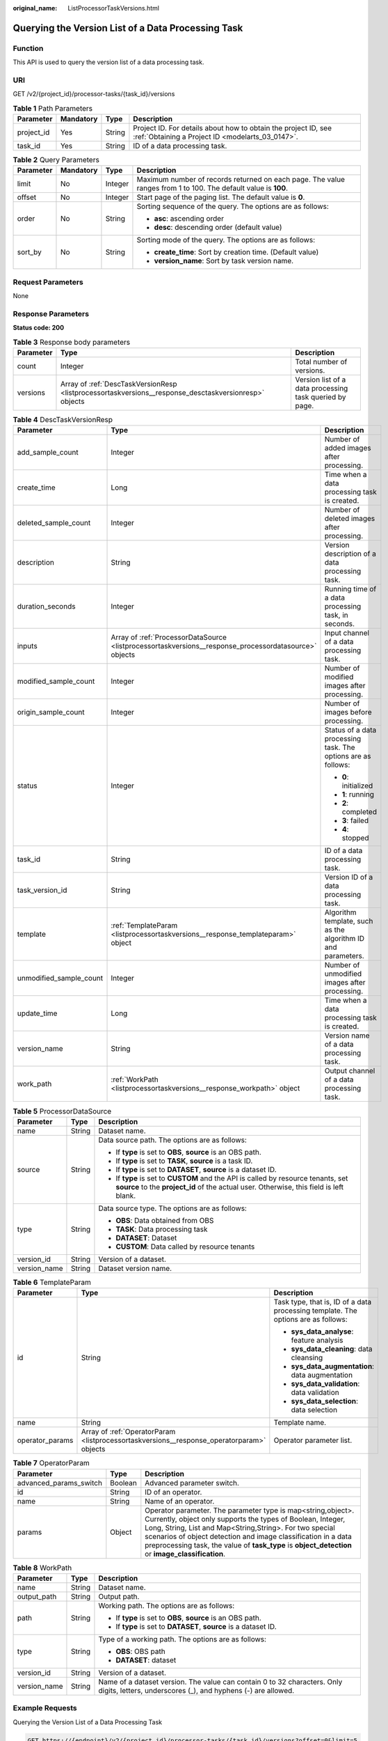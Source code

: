 :original_name: ListProcessorTaskVersions.html

.. _ListProcessorTaskVersions:

Querying the Version List of a Data Processing Task
===================================================

Function
--------

This API is used to query the version list of a data processing task.

URI
---

GET /v2/{project_id}/processor-tasks/{task_id}/versions

.. table:: **Table 1** Path Parameters

   +------------+-----------+--------+--------------------------------------------------------------------------------------------------------------------+
   | Parameter  | Mandatory | Type   | Description                                                                                                        |
   +============+===========+========+====================================================================================================================+
   | project_id | Yes       | String | Project ID. For details about how to obtain the project ID, see :ref:`Obtaining a Project ID <modelarts_03_0147>`. |
   +------------+-----------+--------+--------------------------------------------------------------------------------------------------------------------+
   | task_id    | Yes       | String | ID of a data processing task.                                                                                      |
   +------------+-----------+--------+--------------------------------------------------------------------------------------------------------------------+

.. table:: **Table 2** Query Parameters

   +-----------------+-----------------+-----------------+----------------------------------------------------------------------------------------------------------------+
   | Parameter       | Mandatory       | Type            | Description                                                                                                    |
   +=================+=================+=================+================================================================================================================+
   | limit           | No              | Integer         | Maximum number of records returned on each page. The value ranges from 1 to 100. The default value is **100**. |
   +-----------------+-----------------+-----------------+----------------------------------------------------------------------------------------------------------------+
   | offset          | No              | Integer         | Start page of the paging list. The default value is **0**.                                                     |
   +-----------------+-----------------+-----------------+----------------------------------------------------------------------------------------------------------------+
   | order           | No              | String          | Sorting sequence of the query. The options are as follows:                                                     |
   |                 |                 |                 |                                                                                                                |
   |                 |                 |                 | -  **asc**: ascending order                                                                                    |
   |                 |                 |                 |                                                                                                                |
   |                 |                 |                 | -  **desc**: descending order (default value)                                                                  |
   +-----------------+-----------------+-----------------+----------------------------------------------------------------------------------------------------------------+
   | sort_by         | No              | String          | Sorting mode of the query. The options are as follows:                                                         |
   |                 |                 |                 |                                                                                                                |
   |                 |                 |                 | -  **create_time**: Sort by creation time. (Default value)                                                     |
   |                 |                 |                 |                                                                                                                |
   |                 |                 |                 | -  **version_name**: Sort by task version name.                                                                |
   +-----------------+-----------------+-----------------+----------------------------------------------------------------------------------------------------------------+

Request Parameters
------------------

None

Response Parameters
-------------------

**Status code: 200**

.. table:: **Table 3** Response body parameters

   +-----------+-------------------------------------------------------------------------------------------------------+---------------------------------------------------------+
   | Parameter | Type                                                                                                  | Description                                             |
   +===========+=======================================================================================================+=========================================================+
   | count     | Integer                                                                                               | Total number of versions.                               |
   +-----------+-------------------------------------------------------------------------------------------------------+---------------------------------------------------------+
   | versions  | Array of :ref:`DescTaskVersionResp <listprocessortaskversions__response_desctaskversionresp>` objects | Version list of a data processing task queried by page. |
   +-----------+-------------------------------------------------------------------------------------------------------+---------------------------------------------------------+

.. _listprocessortaskversions__response_desctaskversionresp:

.. table:: **Table 4** DescTaskVersionResp

   +-------------------------+-------------------------------------------------------------------------------------------------------+---------------------------------------------------------------+
   | Parameter               | Type                                                                                                  | Description                                                   |
   +=========================+=======================================================================================================+===============================================================+
   | add_sample_count        | Integer                                                                                               | Number of added images after processing.                      |
   +-------------------------+-------------------------------------------------------------------------------------------------------+---------------------------------------------------------------+
   | create_time             | Long                                                                                                  | Time when a data processing task is created.                  |
   +-------------------------+-------------------------------------------------------------------------------------------------------+---------------------------------------------------------------+
   | deleted_sample_count    | Integer                                                                                               | Number of deleted images after processing.                    |
   +-------------------------+-------------------------------------------------------------------------------------------------------+---------------------------------------------------------------+
   | description             | String                                                                                                | Version description of a data processing task.                |
   +-------------------------+-------------------------------------------------------------------------------------------------------+---------------------------------------------------------------+
   | duration_seconds        | Integer                                                                                               | Running time of a data processing task, in seconds.           |
   +-------------------------+-------------------------------------------------------------------------------------------------------+---------------------------------------------------------------+
   | inputs                  | Array of :ref:`ProcessorDataSource <listprocessortaskversions__response_processordatasource>` objects | Input channel of a data processing task.                      |
   +-------------------------+-------------------------------------------------------------------------------------------------------+---------------------------------------------------------------+
   | modified_sample_count   | Integer                                                                                               | Number of modified images after processing.                   |
   +-------------------------+-------------------------------------------------------------------------------------------------------+---------------------------------------------------------------+
   | origin_sample_count     | Integer                                                                                               | Number of images before processing.                           |
   +-------------------------+-------------------------------------------------------------------------------------------------------+---------------------------------------------------------------+
   | status                  | Integer                                                                                               | Status of a data processing task. The options are as follows: |
   |                         |                                                                                                       |                                                               |
   |                         |                                                                                                       | -  **0**: initialized                                         |
   |                         |                                                                                                       |                                                               |
   |                         |                                                                                                       | -  **1**: running                                             |
   |                         |                                                                                                       |                                                               |
   |                         |                                                                                                       | -  **2**: completed                                           |
   |                         |                                                                                                       |                                                               |
   |                         |                                                                                                       | -  **3**: failed                                              |
   |                         |                                                                                                       |                                                               |
   |                         |                                                                                                       | -  **4**: stopped                                             |
   +-------------------------+-------------------------------------------------------------------------------------------------------+---------------------------------------------------------------+
   | task_id                 | String                                                                                                | ID of a data processing task.                                 |
   +-------------------------+-------------------------------------------------------------------------------------------------------+---------------------------------------------------------------+
   | task_version_id         | String                                                                                                | Version ID of a data processing task.                         |
   +-------------------------+-------------------------------------------------------------------------------------------------------+---------------------------------------------------------------+
   | template                | :ref:`TemplateParam <listprocessortaskversions__response_templateparam>` object                       | Algorithm template, such as the algorithm ID and parameters.  |
   +-------------------------+-------------------------------------------------------------------------------------------------------+---------------------------------------------------------------+
   | unmodified_sample_count | Integer                                                                                               | Number of unmodified images after processing.                 |
   +-------------------------+-------------------------------------------------------------------------------------------------------+---------------------------------------------------------------+
   | update_time             | Long                                                                                                  | Time when a data processing task is created.                  |
   +-------------------------+-------------------------------------------------------------------------------------------------------+---------------------------------------------------------------+
   | version_name            | String                                                                                                | Version name of a data processing task.                       |
   +-------------------------+-------------------------------------------------------------------------------------------------------+---------------------------------------------------------------+
   | work_path               | :ref:`WorkPath <listprocessortaskversions__response_workpath>` object                                 | Output channel of a data processing task.                     |
   +-------------------------+-------------------------------------------------------------------------------------------------------+---------------------------------------------------------------+

.. _listprocessortaskversions__response_processordatasource:

.. table:: **Table 5** ProcessorDataSource

   +-----------------------+-----------------------+------------------------------------------------------------------------------------------------------------------------------------------------------------------------------+
   | Parameter             | Type                  | Description                                                                                                                                                                  |
   +=======================+=======================+==============================================================================================================================================================================+
   | name                  | String                | Dataset name.                                                                                                                                                                |
   +-----------------------+-----------------------+------------------------------------------------------------------------------------------------------------------------------------------------------------------------------+
   | source                | String                | Data source path. The options are as follows:                                                                                                                                |
   |                       |                       |                                                                                                                                                                              |
   |                       |                       | -  If **type** is set to **OBS**, **source** is an OBS path.                                                                                                                 |
   |                       |                       |                                                                                                                                                                              |
   |                       |                       | -  If **type** is set to **TASK**, **source** is a task ID.                                                                                                                  |
   |                       |                       |                                                                                                                                                                              |
   |                       |                       | -  If **type** is set to **DATASET**, **source** is a dataset ID.                                                                                                            |
   |                       |                       |                                                                                                                                                                              |
   |                       |                       | -  If **type** is set to **CUSTOM** and the API is called by resource tenants, set **source** to the **project_id** of the actual user. Otherwise, this field is left blank. |
   +-----------------------+-----------------------+------------------------------------------------------------------------------------------------------------------------------------------------------------------------------+
   | type                  | String                | Data source type. The options are as follows:                                                                                                                                |
   |                       |                       |                                                                                                                                                                              |
   |                       |                       | -  **OBS**: Data obtained from OBS                                                                                                                                           |
   |                       |                       |                                                                                                                                                                              |
   |                       |                       | -  **TASK**: Data processing task                                                                                                                                            |
   |                       |                       |                                                                                                                                                                              |
   |                       |                       | -  **DATASET**: Dataset                                                                                                                                                      |
   |                       |                       |                                                                                                                                                                              |
   |                       |                       | -  **CUSTOM**: Data called by resource tenants                                                                                                                               |
   +-----------------------+-----------------------+------------------------------------------------------------------------------------------------------------------------------------------------------------------------------+
   | version_id            | String                | Version of a dataset.                                                                                                                                                        |
   +-----------------------+-----------------------+------------------------------------------------------------------------------------------------------------------------------------------------------------------------------+
   | version_name          | String                | Dataset version name.                                                                                                                                                        |
   +-----------------------+-----------------------+------------------------------------------------------------------------------------------------------------------------------------------------------------------------------+

.. _listprocessortaskversions__response_templateparam:

.. table:: **Table 6** TemplateParam

   +-----------------------+-------------------------------------------------------------------------------------------+-----------------------------------------------------------------------------------+
   | Parameter             | Type                                                                                      | Description                                                                       |
   +=======================+===========================================================================================+===================================================================================+
   | id                    | String                                                                                    | Task type, that is, ID of a data processing template. The options are as follows: |
   |                       |                                                                                           |                                                                                   |
   |                       |                                                                                           | -  **sys_data_analyse**: feature analysis                                         |
   |                       |                                                                                           |                                                                                   |
   |                       |                                                                                           | -  **sys_data_cleaning**: data cleansing                                          |
   |                       |                                                                                           |                                                                                   |
   |                       |                                                                                           | -  **sys_data_augmentation**: data augmentation                                   |
   |                       |                                                                                           |                                                                                   |
   |                       |                                                                                           | -  **sys_data_validation**: data validation                                       |
   |                       |                                                                                           |                                                                                   |
   |                       |                                                                                           | -  **sys_data_selection**: data selection                                         |
   +-----------------------+-------------------------------------------------------------------------------------------+-----------------------------------------------------------------------------------+
   | name                  | String                                                                                    | Template name.                                                                    |
   +-----------------------+-------------------------------------------------------------------------------------------+-----------------------------------------------------------------------------------+
   | operator_params       | Array of :ref:`OperatorParam <listprocessortaskversions__response_operatorparam>` objects | Operator parameter list.                                                          |
   +-----------------------+-------------------------------------------------------------------------------------------+-----------------------------------------------------------------------------------+

.. _listprocessortaskversions__response_operatorparam:

.. table:: **Table 7** OperatorParam

   +------------------------+---------+--------------------------------------------------------------------------------------------------------------------------------------------------------------------------------------------------------------------------------------------------------------------------------------------------------------------------------------------------------------+
   | Parameter              | Type    | Description                                                                                                                                                                                                                                                                                                                                                  |
   +========================+=========+==============================================================================================================================================================================================================================================================================================================================================================+
   | advanced_params_switch | Boolean | Advanced parameter switch.                                                                                                                                                                                                                                                                                                                                   |
   +------------------------+---------+--------------------------------------------------------------------------------------------------------------------------------------------------------------------------------------------------------------------------------------------------------------------------------------------------------------------------------------------------------------+
   | id                     | String  | ID of an operator.                                                                                                                                                                                                                                                                                                                                           |
   +------------------------+---------+--------------------------------------------------------------------------------------------------------------------------------------------------------------------------------------------------------------------------------------------------------------------------------------------------------------------------------------------------------------+
   | name                   | String  | Name of an operator.                                                                                                                                                                                                                                                                                                                                         |
   +------------------------+---------+--------------------------------------------------------------------------------------------------------------------------------------------------------------------------------------------------------------------------------------------------------------------------------------------------------------------------------------------------------------+
   | params                 | Object  | Operator parameter. The parameter type is map<string,object>. Currently, object only supports the types of Boolean, Integer, Long, String, List and Map<String,String>. For two special scenarios of object detection and image classification in a data preprocessing task, the value of **task_type** is **object_detection** or **image_classification**. |
   +------------------------+---------+--------------------------------------------------------------------------------------------------------------------------------------------------------------------------------------------------------------------------------------------------------------------------------------------------------------------------------------------------------------+

.. _listprocessortaskversions__response_workpath:

.. table:: **Table 8** WorkPath

   +-----------------------+-----------------------+------------------------------------------------------------------------------------------------------------------------------------------+
   | Parameter             | Type                  | Description                                                                                                                              |
   +=======================+=======================+==========================================================================================================================================+
   | name                  | String                | Dataset name.                                                                                                                            |
   +-----------------------+-----------------------+------------------------------------------------------------------------------------------------------------------------------------------+
   | output_path           | String                | Output path.                                                                                                                             |
   +-----------------------+-----------------------+------------------------------------------------------------------------------------------------------------------------------------------+
   | path                  | String                | Working path. The options are as follows:                                                                                                |
   |                       |                       |                                                                                                                                          |
   |                       |                       | -  If **type** is set to **OBS**, **source** is an OBS path.                                                                             |
   |                       |                       |                                                                                                                                          |
   |                       |                       | -  If **type** is set to **DATASET**, **source** is a dataset ID.                                                                        |
   +-----------------------+-----------------------+------------------------------------------------------------------------------------------------------------------------------------------+
   | type                  | String                | Type of a working path. The options are as follows:                                                                                      |
   |                       |                       |                                                                                                                                          |
   |                       |                       | -  **OBS**: OBS path                                                                                                                     |
   |                       |                       |                                                                                                                                          |
   |                       |                       | -  **DATASET**: dataset                                                                                                                  |
   +-----------------------+-----------------------+------------------------------------------------------------------------------------------------------------------------------------------+
   | version_id            | String                | Version of a dataset.                                                                                                                    |
   +-----------------------+-----------------------+------------------------------------------------------------------------------------------------------------------------------------------+
   | version_name          | String                | Name of a dataset version. The value can contain 0 to 32 characters. Only digits, letters, underscores (_), and hyphens (-) are allowed. |
   +-----------------------+-----------------------+------------------------------------------------------------------------------------------------------------------------------------------+

Example Requests
----------------

Querying the Version List of a Data Processing Task

.. code-block:: text

   GET https://{endpoint}/v2/{project_id}/processor-tasks/{task_id}/versions?offset=0&limit=5

Example Responses
-----------------

**Status code: 200**

OK

.. code-block::

   {
     "count" : 2,
     "versions" : [ {
       "task_version_id" : "qSaudx2sbPvthHygckA",
       "task_id" : "kM7j9TSa611ZzBThzSr",
       "version_name" : "V002",
       "description" : "",
       "status" : 0,
       "create_time" : 1606377874450,
       "inputs" : [ {
         "type" : "DATASET",
         "source" : "PYc9H2HGv5BJNwBGXyK",
         "version_id" : "Osc8SZ7TZStiRV4vYkZ",
         "name" : "dataset-test",
         "version_name" : "V0010"
       } ],
       "work_path" : {
         "type" : "DATASET",
         "path" : "PYc9H2HGv5BJNwBGXyK",
         "name" : "dataset-test",
         "version_name" : "V0011",
         "output_path" : "/test-obs/classify/output/qSaudx2sbPvthHygckA/"
       },
       "template" : {
         "id" : "sys_data_validation",
         "name" : "name to translate",
         "operator_params" : [ {
           "name" : "MetaValidation",
           "advanced_params_switch" : false,
           "params" : {
             "task_type" : "image_classification",
             "dataset_type" : "manifest",
             "source_service" : "select",
             "filter_func" : "data_validation_select",
             "image_max_width" : "1920",
             "image_max_height" : "1920",
             "total_status" : "[0,1,2]"
           }
         } ]
       },
       "duration_seconds" : 151
     }, {
       "task_version_id" : "YHFWU18zXuNbqxtzegG",
       "task_id" : "kM7j9TSa611ZzBThzSr",
       "version_name" : "V001",
       "description" : "",
       "status" : 2,
       "create_time" : 1606375407276,
       "inputs" : [ {
         "type" : "DATASET",
         "source" : "PYc9H2HGv5BJNwBGXyK",
         "version_id" : "yoJ5ssClpNlOrsjjFDa",
         "name" : "dataset-test",
         "version_name" : "V009"
       } ],
       "work_path" : {
         "type" : "DATASET",
         "path" : "PYc9H2HGv5BJNwBGXyK",
         "name" : "dataset-test",
         "version_id" : "Osc8SZ7TZStiRV4vYkZ",
         "version_name" : "V0010",
         "output_path" : "/test-obs/classify/output/YHFWU18zXuNbqxtzegG/"
       },
       "template" : {
         "id" : "sys_data_validation",
         "name" : "name to translate",
         "operator_params" : [ {
           "name" : "MetaValidation",
           "advanced_params_switch" : false,
           "params" : {
             "task_type" : "image_classification",
             "dataset_type" : "manifest",
             "source_service" : "select",
             "filter_func" : "data_validation_select",
             "image_max_width" : "1920",
             "image_max_height" : "1920",
             "total_status" : "[0,1,2]"
           }
         } ]
       },
       "duration_seconds" : 812,
       "origin_sample_count" : 18,
       "add_sample_count" : 0,
       "modified_sample_count" : 0,
       "unmodified_sample_count" : 18,
       "deleted_sample_count" : 0
     } ]
   }

Status Codes
------------

=========== ============
Status Code Description
=========== ============
200         OK
401         Unauthorized
403         Forbidden
404         Not Found
=========== ============

Error Codes
-----------

See :ref:`Error Codes <modelarts_03_0095>`.
